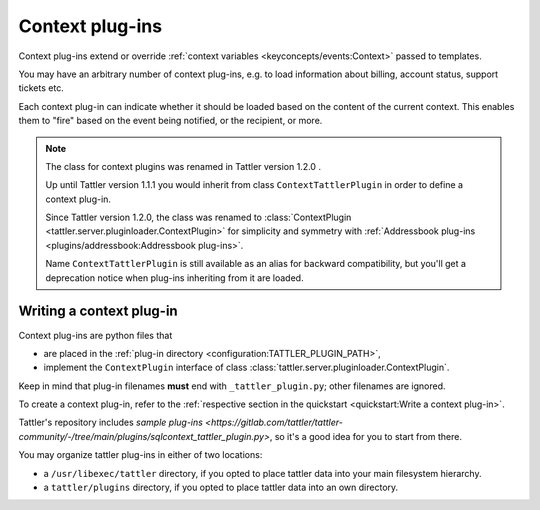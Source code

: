 Context plug-ins
================

Context plug-ins extend or override :ref:`context variables <keyconcepts/events:Context>` passed to templates.

You may have an arbitrary number of context plug-ins, e.g. to load information about billing,
account status, support tickets etc.

Each context plug-in can indicate whether it should be loaded based on the content of the current context.
This enables them to "fire" based on the event being notified, or the recipient, or more.

.. note:: The class for context plugins was renamed in Tattler version 1.2.0 .

    Up until Tattler version 1.1.1 you would inherit from class
    ``ContextTattlerPlugin`` in order to define a context plug-in.

    Since Tattler version 1.2.0, the class was renamed to
    :class:`ContextPlugin <tattler.server.pluginloader.ContextPlugin>`
    for simplicity and symmetry with
    :ref:`Addressbook plug-ins <plugins/addressbook:Addressbook plug-ins>`.

    Name ``ContextTattlerPlugin`` is still available as an alias for
    backward compatibility, but you'll get a deprecation notice when
    plug-ins inheriting from it are loaded.


Writing a context plug-in
-------------------------

Context plug-ins are python files that

- are placed in the :ref:`plug-in directory <configuration:TATTLER_PLUGIN_PATH>`,
- implement the ``ContextPlugin`` interface of class :class:`tattler.server.pluginloader.ContextPlugin`.

Keep in mind that plug-in filenames **must** end with ``_tattler_plugin.py``; other filenames are ignored.

To create a context plug-in, refer to the
:ref:`respective section in the quickstart <quickstart:Write a context plug-in>`.

Tattler's repository includes
`sample plug-ins <https://gitlab.com/tattler/tattler-community/-/tree/main/plugins/sqlcontext_tattler_plugin.py>`,
so it's a good idea for you to start from there.

You may organize tattler plug-ins in either of two locations:

- a ``/usr/libexec/tattler`` directory, if you opted to place tattler data into your main filesystem hierarchy.
- a ``tattler/plugins`` directory, if you opted to place tattler data into an own directory.

